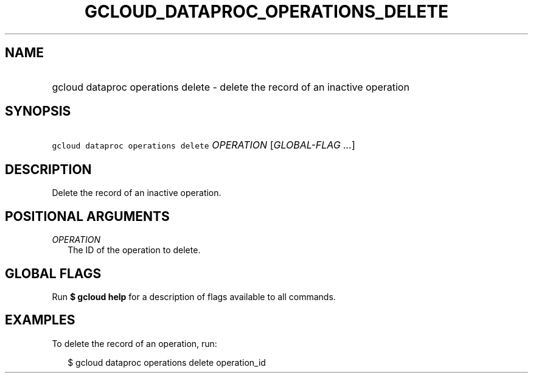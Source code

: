 
.TH "GCLOUD_DATAPROC_OPERATIONS_DELETE" 1



.SH "NAME"
.HP
gcloud dataproc operations delete \- delete the record of an inactive operation



.SH "SYNOPSIS"
.HP
\f5gcloud dataproc operations delete\fR \fIOPERATION\fR [\fIGLOBAL\-FLAG\ ...\fR]


.SH "DESCRIPTION"

Delete the record of an inactive operation.



.SH "POSITIONAL ARGUMENTS"

\fIOPERATION\fR
.RS 2m
The ID of the operation to delete.


.RE

.SH "GLOBAL FLAGS"

Run \fB$ gcloud help\fR for a description of flags available to all commands.



.SH "EXAMPLES"

To delete the record of an operation, run:

.RS 2m
$ gcloud dataproc operations delete operation_id
.RE
